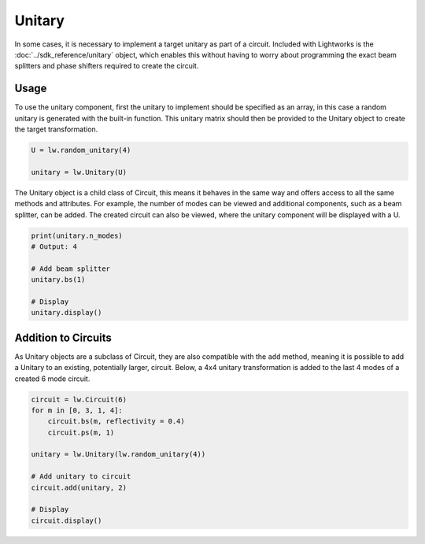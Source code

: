 Unitary
=======

In some cases, it is necessary to implement a target unitary as part of a circuit. Included with Lightworks is the :doc:`../sdk_reference/unitary` object, which enables this without having to worry about programming the exact beam splitters and phase shifters required to create the circuit.

Usage
-----

To use the unitary component, first the unitary to implement should be specified as an array, in this case a random unitary is generated with the built-in function. This unitary matrix should then be provided to the Unitary object to create the target transformation.

.. code-block:: Python

    U = lw.random_unitary(4)

    unitary = lw.Unitary(U)

The Unitary object is a child class of Circuit, this means it behaves in the same way and offers access to all the same methods and attributes. For example, the number of modes can be viewed and additional components, such as a beam splitter, can be added. The created circuit can also be viewed, where the unitary component will be displayed with a U.

.. code-block:: Python

    print(unitary.n_modes)
    # Output: 4

    # Add beam splitter
    unitary.bs(1)

    # Display
    unitary.display()

.. image:: assets/unitary_demo.svg
    :scale: 100%
    :align: center

Addition to Circuits
--------------------

As Unitary objects are a subclass of Circuit, they are also compatible with the ``add`` method, meaning it is possible to add a Unitary to an existing, potentially larger, circuit. Below, a 4x4 unitary transformation is added to the last 4 modes of a created 6 mode circuit.

.. code-block:: Python

    circuit = lw.Circuit(6)
    for m in [0, 3, 1, 4]:
        circuit.bs(m, reflectivity = 0.4)
        circuit.ps(m, 1)

    unitary = lw.Unitary(lw.random_unitary(4))

    # Add unitary to circuit
    circuit.add(unitary, 2)
    
    # Display
    circuit.display()

.. image:: assets/unitary_demo2.svg
    :scale: 100%
    :align: center